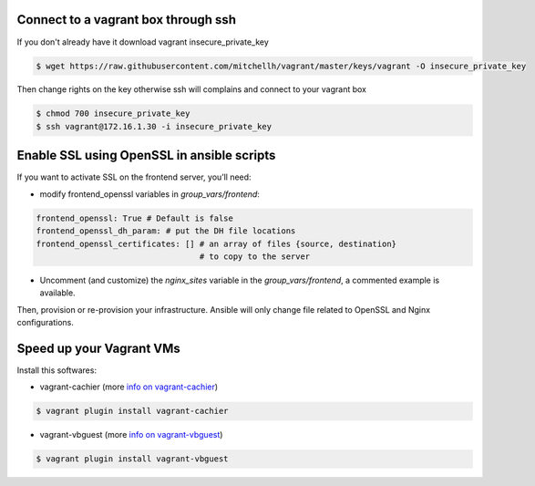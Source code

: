 Connect to a vagrant box through ssh
------------------------------------

If you don't already have it download vagrant insecure_private_key

.. code-block:: console

	$ wget https://raw.githubusercontent.com/mitchellh/vagrant/master/keys/vagrant -O insecure_private_key


Then change rights on the key otherwise ssh will complains and connect to your vagrant box

.. code-block:: console

	$ chmod 700 insecure_private_key
	$ ssh vagrant@172.16.1.30 -i insecure_private_key



Enable SSL using OpenSSL in ansible scripts
-------------------------------------------

If you want to activate SSL on the frontend server, you’ll need:

- modify frontend_openssl variables in `group_vars/frontend`:


.. code-block:: yaml

  frontend_openssl: True # Default is false
  frontend_openssl_dh_param: # put the DH file locations
  frontend_openssl_certificates: [] # an array of files {source, destination}
                                    # to copy to the server

- Uncomment (and customize) the `nginx_sites` variable in the
  `group_vars/frontend`, a commented example is available.

Then, provision or re-provision your infrastructure. Ansible will only change
file related to OpenSSL and Nginx configurations.


Speed up your Vagrant VMs
-------------------------

Install this softwares:

- vagrant-cachier (more `info on vagrant-cachier <https://github.com/fgrehm/vagrant-cachier>`_)

.. code-block:: console

	$ vagrant plugin install vagrant-cachier

- vagrant-vbguest (more `info on vagrant-vbguest <https://github.com/dotless-de/vagrant-vbguest>`_)

.. code-block:: console

	$ vagrant plugin install vagrant-vbguest
